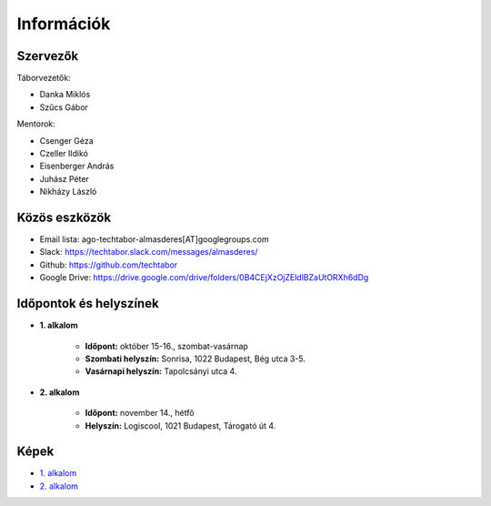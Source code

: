 Információk
==========================================

Szervezők
------------------------
Táborvezetők:

* Danka Miklós
* Szűcs Gábor

Mentorok:

* Csenger Géza
* Czeller Ildikó
* Eisenberger András
* Juhász Péter
* Nikházy László



Közös eszközök
------------------------

* Email lista: ago-techtabor-almasderes[AT]googlegroups.com
* Slack: `<https://techtabor.slack.com/messages/almasderes/>`_
* Github: `<https://github.com/techtabor>`_
* Google Drive: `<https://drive.google.com/drive/folders/0B4CEjXzOjZEldlBZaUtORXh6dDg>`_



Időpontok és helyszínek
------------------------

* **1. alkalom**

    * **Időpont:** október 15-16., szombat-vasárnap
    * **Szombati helyszín:** Sonrisa, 1022 Budapest, Bég utca 3-5.
    * **Vasárnapi helyszín:** Tapolcsányi utca 4.

* **2. alkalom**

    * **Időpont:** november 14., hétfő
    * **Helyszín:** Logiscool, 1021 Budapest, Tárogató út 4.



Képek
------------------------

* `1. alkalom <https://photos.google.com/share/AF1QipM9G_jVAO4cJhkNzIja6xgFz1vx1jM2qqQy1LfQgb6U2teIW04ikBUU8lZ96iBkxQ?key=TlM0cnV4bWJZbmdqaVpwWW04bWF6SVY5Y2YwWnZR>`_
* `2. alkalom <https://goo.gl/photos/iz8TzsQcVVY4kW3k6>`_
